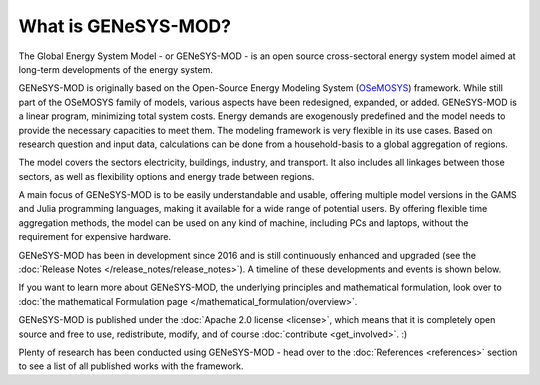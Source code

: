 What is GENeSYS-MOD?
====================

The Global Energy System Model - or GENeSYS-MOD - is an open source cross-sectoral energy system model aimed at long-term developments of the energy system.



GENeSYS-MOD is originally based on the Open-Source Energy Modeling System (`OSeMOSYS  <http://www.osemosys.org/>`_) framework. While still part of the OSeMOSYS family of models, various aspects have been redesigned, expanded, or added. GENeSYS-MOD is a linear program, minimizing total system costs. Energy demands are exogenously predefined and the model needs to provide the necessary capacities to meet them. The modeling framework is very flexible in its use cases. Based on research question and input data, calculations can be done from a household-basis to a global aggregation of regions.

The model covers the sectors electricity, buildings, industry, and transport. It also includes all linkages between those sectors, as well as flexibility options and energy trade between regions.

.. image:: _static/genesysmod_structure_new_drawio.png
    :width: 650

.. centered:: *(Highly) simplified structure of the coverage of GENeSYS-MOD.*

A main focus of GENeSYS-MOD is to be easily understandable and usable, offering multiple model versions in the GAMS and Julia programming languages, making it available for a wide range of potential users. By offering flexible time aggregation methods, the model can be used on any kind of machine, including PCs and laptops, without the requirement for expensive hardware.

GENeSYS-MOD has been in development since 2016 and is still continuously enhanced and upgraded (see the :doc:`Release Notes </release_notes/release_notes>`). A timeline of these developments and events is shown below.

.. image:: _static/genesysmod_timeline_small.jpg
    :width: 650

.. centered:: *Timeline of the development and noteworthy events in the history of GENeSYS-MOD.*


If you want to learn more about GENeSYS-MOD, the underlying principles and mathematical formulation, look over to :doc:`the mathematical Formulation page </mathematical_formulation/overview>`.

GENeSYS-MOD is published under the :doc:`Apache 2.0 license <license>`, which means that it is completely open source and free to use, redistribute, modify, and of course :doc:`contribute <get_involved>`. :)

Plenty of research has been conducted using GENeSYS-MOD - head over to the :doc:`References <references>` section to see a list of all published works with the framework.